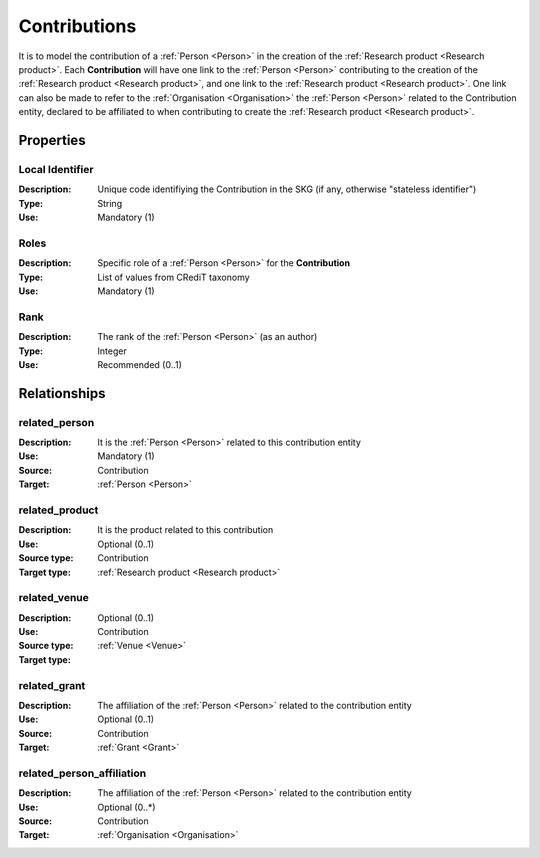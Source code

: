 .. _Contribution:

Contributions
####################

It is to model the contribution of a :ref:`Person <Person>` in the creation of the :ref:`Research product <Research product>`. 
Each **Contribution** will have one link to the :ref:`Person <Person>` contributing to the creation of the :ref:`Research product <Research product>`, and one link to the :ref:`Research product <Research product>`.
One link can also be made to refer to the :ref:`Organisation <Organisation>` the :ref:`Person <Person>` related to the Contribution entity, declared to be affiliated to when contributing to create the :ref:`Research product <Research product>`.  

Properties
==========

Local Identifier
----
:Description: Unique code identifiying the Contribution in the SKG (if any, otherwise "stateless identifier")
:Type: String
:Use: Mandatory (1)
 
.. code-block:: json
   :linenos:

    "local_id": "the_id"


Roles
----
:Description: Specific role of a :ref:`Person <Person>` for the **Contribution**
:Type: List of values from CRediT taxonomy
:Use: Mandatory (1)

.. code-block:: json
   :linenos:

    "roles": ["writing-original-draft", "supervision"]
    

Rank
----
:Description: The rank of the :ref:`Person <Person>` (as an author) 
:Type: Integer
:Use: Recommended (0..1)

.. code-block:: json
   :linenos:

    "rank": 1
       

Relationships
============

related_person 
---------------------------
:Description: It is the :ref:`Person <Person>` related to this contribution entity
:Use: Mandatory (1)
:Source: Contribution
:Target: :ref:`Person <Person>`

.. code-block:: json
   :linenos:

   {
        "semantics"="related_person"
        "source" = "contribution_id",
        "target" = "person_id"
    }


related_product
----------------------
:Description: It is the product related to this contribution
:Use: Optional (0..1)
:Source type: Contribution
:Target type: :ref:`Research product <Research product>`

.. code-block:: json
   :linenos:

    {
        "semantics"="related_product"
        "source" = "contribution_id",
        "target" = "product_id"
    }


related_venue
----------------------
:Description: 
:Use: Optional (0..1)
:Source type: Contribution
:Target type: :ref:`Venue <Venue>`

.. code-block:: json
   :linenos:

    {
        "semantics"="related_venue"
        "source" = "contribution_id",
        "target" = "venue_id"
    }


related_grant
--------------
:Description: The affiliation of the :ref:`Person <Person>` related to the contribution entity
:Use: Optional (0..1)
:Source: Contribution  
:Target: :ref:`Grant <Grant>`

.. code-block:: json
   :linenos:

    {
        "semantics"="related_grant"
        "source" = "contribution_id",
        "target" = "grant_id"
    }


related_person_affiliation
--------------
:Description: The affiliation of the :ref:`Person <Person>` related to the contribution entity
:Use: Optional (0..*)
:Source: Contribution  
:Target: :ref:`Organisation <Organisation>`

.. code-block:: json
   :linenos:

    {
        "semantics"="related_person_affiliation"
        "source" = "contribution_id",
        "target" = "organisation_id"
    }
